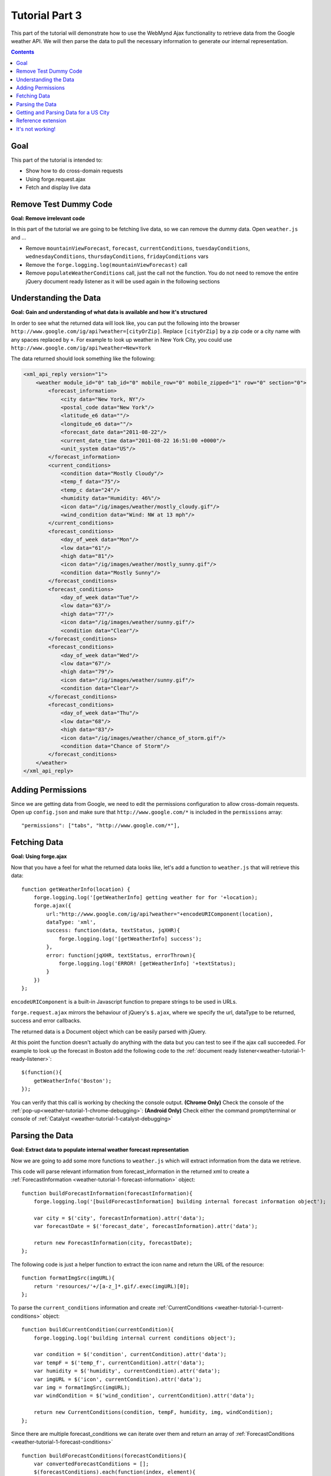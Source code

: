 .. _weather-tutorial-3:

Tutorial Part 3
================
This part of the tutorial will demonstrate how to use the WebMynd Ajax functionality to retrieve data from the Google weather API.
We will then parse the data to pull the necessary information to generate our internal representation.

.. contents::

Goal
-----
This part of the tutorial is intended to:

* Show how to do cross-domain requests
* Using forge.request.ajax
* Fetch and display live data

Remove Test Dummy Code
----------------------
**Goal: Remove irrelevant code**

In this part of the tutorial we are going to be fetching live data, so we can remove the dummy data.
Open ``weather.js`` and ...

* Remove ``mountainViewForecast``, ``forecast``, ``currentConditions``, ``tuesdayConditions``, ``wednesdayConditions``, ``thursdayConditions``, ``fridayConditions`` vars
* Remove the ``forge.logging.log(mountainViewForecast)`` call
* Remove ``populateWeatherConditions`` call, just the call not the function.
  You do not need to remove the entire jQuery document ready listener as it will be used again in the following sections

Understanding the Data
----------------------
**Goal: Gain and understanding of what data is available and how it's structured**

In order to see what the returned data will look like, you can put the following into the browser ``http://www.google.com/ig/api?weather=[cityOrZip]``\ .
Replace ``[cityOrZip]`` by a zip code or a city name with any spaces replaced by ``+``.
For example to look up weather in New York City, you could use ``http://www.google.com/ig/api?weather=New+York``

The data returned should look something like the following:

.. code-block:: xml

    <xml_api_reply version="1">
        <weather module_id="0" tab_id="0" mobile_row="0" mobile_zipped="1" row="0" section="0">
            <forecast_information>
                <city data="New York, NY"/>
                <postal_code data="New York"/>
                <latitude_e6 data=""/>
                <longitude_e6 data=""/>
                <forecast_date data="2011-08-22"/>
                <current_date_time data="2011-08-22 16:51:00 +0000"/>
                <unit_system data="US"/>
            </forecast_information>
            <current_conditions>
                <condition data="Mostly Cloudy"/>
                <temp_f data="75"/>
                <temp_c data="24"/>
                <humidity data="Humidity: 46%"/>
                <icon data="/ig/images/weather/mostly_cloudy.gif"/>
                <wind_condition data="Wind: NW at 13 mph"/>
            </current_conditions>
            <forecast_conditions>
                <day_of_week data="Mon"/>
                <low data="61"/>
                <high data="81"/>
                <icon data="/ig/images/weather/mostly_sunny.gif"/>
                <condition data="Mostly Sunny"/>
            </forecast_conditions>
            <forecast_conditions>
                <day_of_week data="Tue"/>
                <low data="63"/>
                <high data="77"/>
                <icon data="/ig/images/weather/sunny.gif"/>
                <condition data="Clear"/>
            </forecast_conditions>
            <forecast_conditions>
                <day_of_week data="Wed"/>
                <low data="67"/>
                <high data="79"/>
                <icon data="/ig/images/weather/sunny.gif"/>
                <condition data="Clear"/>
            </forecast_conditions>
            <forecast_conditions>
                <day_of_week data="Thu"/>
                <low data="68"/>
                <high data="83"/>
                <icon data="/ig/images/weather/chance_of_storm.gif"/>
                <condition data="Chance of Storm"/>
            </forecast_conditions>
        </weather>
    </xml_api_reply>

.. _weather-tutorial-3-permissions:

Adding Permissions
-------------------
Since we are getting data from Google, we need to edit the permissions configuration to allow cross-domain requests.
Open up ``config.json`` and make sure that ``http://www.google.com/*`` is included in the ``permissions`` array::

    "permissions": ["tabs", "http://www.google.com/*"],

Fetching Data
-------------
**Goal: Using forge.ajax**

Now that you have a feel for what the returned data looks like, let's add a function to ``weather.js`` that will retrieve this data::

    function getWeatherInfo(location) {
        forge.logging.log('[getWeatherInfo] getting weather for for '+location);
        forge.ajax({
            url:"http://www.google.com/ig/api?weather="+encodeURIComponent(location),
            dataType: 'xml',
            success: function(data, textStatus, jqXHR){
                forge.logging.log('[getWeatherInfo] success');
            },
            error: function(jqXHR, textStatus, errorThrown){
                forge.logging.log('ERROR! [getWeatherInfo] '+textStatus);
            }
        })
    };

``encodeURIComponent`` is a built-in Javascript function to prepare strings to be used in URLs.

``forge.request.ajax`` mirrors the behaviour of jQuery's ``$.ajax``, where we specify the url, dataType to be returned, success and error callbacks.

The returned data is a Document object which can be easily parsed with jQuery.

At this point the function doesn't actually do anything with the data but you can test to see if the ajax call succeeded.
For example to look up the forecast in Boston add the following code to the :ref:`document ready listener<weather-tutorial-1-ready-listener>`::

    $(function(){
        getWeatherInfo('Boston');
    });

You can verify that this call is working by checking the console output.
**(Chrome Only)** Check the console of the :ref:`pop-up<weather-tutorial-1-chrome-debugging>`:
**(Android Only)** Check either the command prompt/terminal or console of :ref:`Catalyst <weather-tutorial-1-catalyst-debugging>`

Parsing the Data
----------------
**Goal: Extract data to populate internal weather forecast representation**

Now we are going to add some more functions to ``weather.js`` which will extract information from the data we retrieve.

This code will parse relevant information from forecast_information in the returned xml to create a  :ref:`ForecastInformation <weather-tutorial-1-forecast-information>` object::

    function buildForecastInformation(forecastInformation){
        forge.logging.log('[buildForecastInformation] building internal forecast information object');
        
        var city = $('city', forecastInformation).attr('data');
        var forecastDate = $('forecast_date', forecastInformation).attr('data');
        
        return new ForecastInformation(city, forecastDate);
    };

The following code is just a helper function to extract the icon name and return the URL of the resource::

    function formatImgSrc(imgURL){
        return 'resources/'+/[a-z_]*.gif/.exec(imgURL)[0];
    };

To parse the ``current_conditions`` information and create :ref:`CurrentConditions <weather-tutorial-1-current-conditions>` object::

    function buildCurrentCondition(currentCondition){
        forge.logging.log('building internal current conditions object');
        
        var condition = $('condition', currentCondition).attr('data');
        var tempF = $('temp_f', currentCondition).attr('data');
        var humidity = $('humidity', currentCondition).attr('data');
        var imgURL = $('icon', currentCondition).attr('data');
        var img = formatImgSrc(imgURL);
        var windCondition = $('wind_condition', currentCondition).attr('data');
        
        return new CurrentConditions(condition, tempF, humidity, img, windCondition);
    };


Since there are multiple forecast_conditions we can iterate over them and return an array of :ref:`ForecastConditions <weather-tutorial-1-forecast-conditions>` ::

    function buildForecastConditions(forecastConditions){
        var convertedForecastConditions = [];
        $(forecastConditions).each(function(index, element){
            convertedForecastConditions.push(buildForecastCondition(element));
        });
        return convertedForecastConditions;
    };
    
    function buildForecastCondition(forecastCondition){
        forge.logging.log('[buildForecastCondition] building internal forecast condition');
        
        var dayOfWeek = $('day_of_week', forecastCondition).attr('data');
        var low = $('low', forecastCondition).attr('data');
        var high = $('high', forecastCondition).attr('data');
        var imgURL = $('icon', forecastCondition).attr('data');
        var img = formatImgSrc(imgURL);
        var condition = $('condition', forecastCondition).attr('data');
        
        return new ForecastConditions(dayOfWeek, low, high, img, condition);
    };

Tying it all together ::

    function buildWeather(parsedData){
        forge.logging.log('[buildWeather] converting data to internal representation');
        
        var forecastInformation = buildForecastInformation($('forecast_information', parsedData));
        var currentConditions = buildCurrentCondition($('current_conditions', parsedData))
        var forecastConditions = buildForecastConditions($('forecast_conditions', parsedData));
        return new WeatherForecast(forecastInformation, currentConditions, forecastConditions);
    };

Getting and Parsing Data for a US City
--------------------------------------

Alter the ``getWeatherInfo`` function to take an extra callback parameter that will be called if the retrieval was successful. The code should now look like::

    function getWeatherInfo(location, callback){
        forge.logging.log('[getWeatherInfo] getting weather for for '+location);
        forge.request.ajax({
            url:"http://www.google.com/ig/api?weather="+encodeURIComponent(location),
            dataType: 'xml',
            success: function(data, textStatus, jqXHR){
                forge.logging.log('[getWeatherInfo] success');
                var weatherObj = buildWeather(data);
                callback(weatherObj);
            },
            error: function(jqXHR, textStatus, errorThrown){
                forge.logging.log('ERROR! [getWeatherInfo] '+textStatus);
            }
        })
    };

Since we already have a function to populate the GUI we just pass that in as the callback to ``getWeatherInfo``\ .The new call would look like::

    $(function(){
        getWeatherInfo('Boston', populateWeatherConditions);
    });

Rebuild and run the code to see live forecast data displayed.

Reference extension
-------------------
`part-3.zip <../_static/weather/part-3.zip>`_ contains the code you should have at this point. Feel free to check your code against it, or use it to resume the tutorial from this point.

It's not working!
-----------------
Things to check:

* Make sure all of the dummy code from the previous sections is removed
* The best debugging tool is to add logging using forge.logging.log() throughout the code to track progress
* If the ``forge.request.ajax`` call is failing make sure you've added to appropriate :ref:`permissions<weather-tutorial-3-permissions>` to the configuration
* You can validate that the parsing is working as expected by logging out the generated objects and inspecting their properties

**Chrome only**

* Use chromes development tools to set breakpoint, step thorough the code, and evaluate expressions as necessary

**Android Only**

* Use :ref:`Catalyst<weather-tutorial-1-catalyst-debugging>` to inspect logging output and html of ``index.html``
* This :ref:`page<android-weather-troubleshooting>` shows how to troubleshoot some previously encountered errors

Continue on to :ref:`weather-tutorial-4`